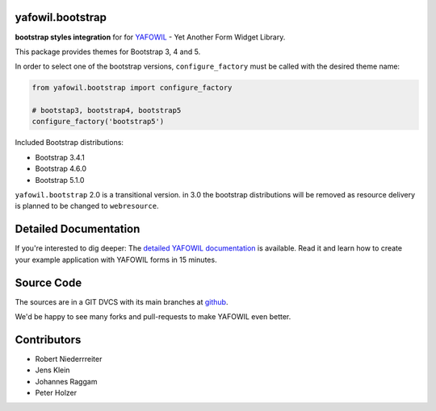 yafowil.bootstrap
=================

.. image:: https://img.shields.io/pypi/v/yafowil.bootstrap.svg
    :target: https://pypi.python.org/pypi/yafowil.bootstrap
    :alt: Latest PyPI version

.. image:: https://img.shields.io/pypi/dm/yafowil.bootstrap.svg
    :target: https://pypi.python.org/pypi/yafowil.bootstrap
    :alt: Number of PyPI downloads

.. image:: https://travis-ci.org/bluedynamics/yafowil.bootstrap.svg?branch=master
    :target: https://travis-ci.org/bluedynamics/yafowil.bootstrap

.. image:: https://coveralls.io/repos/github/bluedynamics/yafowil.bootstrap/badge.svg?branch=master
    :target: https://coveralls.io/github/bluedynamics/yafowil.bootstrap?branch=master

**bootstrap styles integration** for for `YAFOWIL <http://pypi.python.org/pypi/yafowil>`_
- Yet Another Form Widget Library.

This package provides themes for Bootstrap 3, 4 and 5.

In order to select one of the bootstrap versions, ``configure_factory`` must be
called with the desired theme name:

.. code-block:: python

    from yafowil.bootstrap import configure_factory

    # bootstap3, bootstrap4, bootstrap5
    configure_factory('bootstrap5')

Included Bootstrap distributions:

* Bootstrap 3.4.1
* Bootstrap 4.6.0
* Bootstrap 5.1.0

``yafowil.bootstrap`` 2.0 is a transitional version. in 3.0 the bootstrap
distributions will be removed as resource delivery is planned to be changed
to ``webresource``.


Detailed Documentation
======================

If you're interested to dig deeper: The
`detailed YAFOWIL documentation <http://docs.yafowil.info>`_ is available.
Read it and learn how to create your example application with YAFOWIL forms
in 15 minutes.


Source Code
===========

The sources are in a GIT DVCS with its main branches at
`github <http://github.com/conestack/yafowil.bootstrap>`_.

We'd be happy to see many forks and pull-requests to make YAFOWIL even better.


Contributors
============

- Robert Niederrreiter
- Jens Klein
- Johannes Raggam
- Peter Holzer
